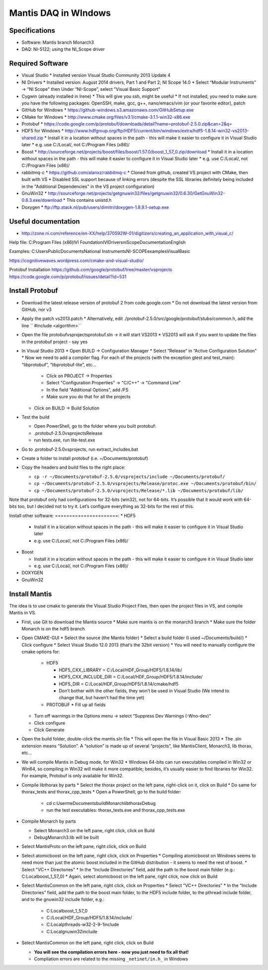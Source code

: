 =====================
Mantis DAQ in WIndows
=====================

Specifications
==============
* Software: Mantis branch Monarch3
* DAQ: NI-5122; using the NI_Scope driver


Required Software
=================

* Visual Studio
  * Installed version Visual Studio Community 2013 Update 4
* NI Drivers
  * Installed version: August 2014 drivers, Part 1 and Part 2; NI Scope 14.0
  * Select “Modular Instruments” -> “NI Scope" then Under “NI-Scope”, select "Visual Basic Support"
* Cygwin (already installed in Irene)
  * This will give you ssh, might be useful
  * If not installed, you need to make sure you have the following packages: OpenSSH, make, gcc, g++, nano/emacs/vim (or your favorite editor), patch
* GitHub for Windows
  * https://github-windows.s3.amazonaws.com/GitHubSetup.exe
* CMake for Windows
  * http://www.cmake.org/files/v3.1/cmake-3.1.1-win32-x86.exe
* Protobuf
  * https://code.google.com/p/protobuf/downloads/detail?name=protobuf-2.5.0.zip&can=2&q=
* HDF5 for Windows
  * http://www.hdfgroup.org/ftp/HDF5/current/bin/windows/extra/hdf5-1.8.14-win32-vs2013-shared.zip
  * Install it in a location without spaces in the path - this will make it easier to configure it in Visual Studio later
  * e.g. use C:/Local/, not C:/Program Files (x86)/
* Boost
  * http://sourceforge.net/projects/boost/files/boost/1.57.0/boost_1_57_0.zip/download
  * Install it in a location without spaces in the path - this will make it easier to configure it in Visual Studio later
  * e.g. use C:/Local/, not C:/Program Files (x86)/
* rabbitmq-c
  * https://github.com/alanxz/rabbitmq-c
  * Cloned from github, created VS project with CMake, then built with VS
  * Disabled SSL support because of linking errors (despite the SSL libraries definitely being included in the "Additional Dependencies" in the VS project configuration)
* GnuWin32
  * http://sourceforge.net/projects/getgnuwin32/files/getgnuwin32/0.6.30/GetGnuWin32-0.6.3.exe/download
  * This contains unistd.h
* Doxygen
  * ftp://ftp.stack.nl/pub/users/dimitri/doxygen-1.8.9.1-setup.exe


Useful documentation
====================

* http://zone.ni.com/reference/en-XX/help/370592W-01/digitizers/creating_an_application_with_visual_c/

Help file:
C:\Program Files (x86)\IVI Foundation\IVI\Drivers\niScope\Documentation\English

Examples:
C:\Users\Public\Documents\National Instruments\NI-SCOPE\examples\VisualBasic

https://cognitivewaves.wordpress.com/cmake-and-visual-studio/

Protobuf Installation
https://github.com/google/protobuf/tree/master/vsprojects
https://code.google.com/p/protobuf/issues/detail?id=531

Install Protobuf
================

* Download the latest release version of protobuf 2 from code.google.com
  * Do not download the latest version from GitHub, nor v3
* Apply the patch vs2013.patch
  * Alternatively, edit ./protobuf-2.5.0/src/google/protobuf/stubs/common.h, add the line `` #include <algorithm>``
* Open the file protobuf\vsprojects\protobuf.sln -> it will start VS2013
  * VS2013 will ask if you want to update the files in the protobuf project - say yes
* In Visual Studio 2013
  * Open BUILD -> Configuration Manager
  * Select “Release” in “Active Configuration Solution"
  * Now we need to add a compiler flag. For each of the projects (with the exception gtest and test_main): “libprotobuf”, “libprotobuf-lite”, etc...

      * Click on PROJECT -> Properties
      * Select "Configuration Properties" -> "C/C++" -> "Command Line"
      * In the field “Additional Options”, add /FS
      * Make sure you do that for all the projects

  * Click on BUILD -> Build Solution

* Test the build

  * Open PowerShell, go to the folder where you built protobuf:
  * .\protobuf-2.5.0\vsprojects\Release\
  * run tests.exe, run lite-test.exe

* Go to .\protobuf-2.5.0\vsprojects\ , run extract_includes.bat
* Create a folder to install protobuf  (i.e. ~/Documents/protobuf)
* Copy the headers and build files to the right place:

  * ``cp -r ~/Documents/protobuf-2.5.0/vsprojects/include ~/Documents/protobuf/``
  * ``cp ~/Documents/protobuf-2.5.0/vsprojects/Release/protoc.exe ~/Documents/protobuf/bin/``
  * ``cp ~/Documents/protobuf-2.5.0/vsprojects/Release/*.lib ~/Documents/protobuf/lib/``

Note that protobuf only had configurations for 32-bits (win32), not for 64-bits.  It’s possible that it would work with 64-bits too, but I decided not to try it.  Let’s configure everything as 32-bits for the rest of this.

Install other software:
======================:
* HDF5

  * Install it in a location without spaces in the path - this will make it easier to configure it in Visual Studio later
  * e.g. use C:/Local/, not C:/Program Files (x86)/

* Boost

  * Install it in a location without spaces in the path - this will make it easier to configure it in Visual Studio later
  * e.g. use C:/Local/, not C:/Program Files (x86)/

* DOXYGEN
* GnuWin32


Install Mantis
==============

The idea is to use cmake to generate the Visual Studio Project Files, then open the project files in VS, and compile Mantis in VS.

* First, use Git to download the Mantis source
  * Make sure mantis is on the monarch3 branch
  * Make sure the folder Monarch is on the hdf5 branch

* Open CMAKE-GUI
  * Select the source (the Mantis folder)
  * Select a build folder (I used ~/Documents/build/)
  * Click configure
  * Select Visual Studio 12.0 2013  (that’s the 32bit version)
  * You will need to manually configure the cmake options for:

    * HDF5

      * HDF5_CXX_LIBRARY = C:/Local/HDF_Group/HDF5/1.8.14/lib/
      * HDF5_CXX_INCLUDE_DIR = C:/Local/HDF_Group/HDF5/1.8.14/include/
      * HDF5_DIR = C:/Local/HDF_Group/HDF5/1.8.14/cmake/hdf5
      * Don’t bother with the other fields, they won’t be used in Visual Studio
        (We intend to change that, but haven’t had the time yet)
    * PROTOBUF
      * Fill up all fields
   
  * Turn off warnings in the Options menu -> select “Suppress Dev Warnings (-Wno-dev)"
  * Click configure
  * Click Generate

* Open the build folder, double-click the mantis.sln file
  * This will open the file in Visual Basic 2013
  * The .sln extension means “Solution”. A “solution” is made up of several “projects”, like MantisClient, Monarch3, lib thorax, etc… 
* We will compile Mantis in Debug mode, for Win32
  * Windows 64-bits can run executables compiled in Win32 or Win64, so compiling in Win32 will make it more compatible;  besides, it’s usually easier to find libraries for Win32.  For example, Protobuf is only available for Win32.
* Compile libthorax by parts
  * Select the thorax project on the left pane, right-click on it, click on Build
  * Do same for thorax_tests and thorax_cpp_tests
  * Open a PowerShell, go to the build folder:

    * cd c:\User\me\Documents\build\Monarch\libthorax\Debug
    * run the test executables: thorax_tests.exe and thorax_cpp_tests.exe

* Compile Monarch by parts

  * Select Monarch3 on the left pane, right click, click on Build
  * Debug\Monarch3.lib will be built

* Select MantisProto on the left pane, right click, click on Build
* Select atomicboost on the left pane, right click, click on Properties
  * Compiling atomicboost on Windows seems to need more than just the atomic boost included in the GitHub distribution - it seems to need the rest of boost.
  * Select "VC++ Directories"
  * In the “Include Directories” field, add the path to the boost main folder (e.g.: C:\Local\boost_1_57_0)
  * Again, select atomicboost on the left pane, right click, now click on Build
* Select MantisCommon on the left pane, right click, click on Properties
  * Select "VC++ Directories"
  * In the “Include Directories” field, add the path to the boost main folder, to the HDF5 include folder, to the pthread include folder, and to the gnuwin32 include folder, e.g.:

    * C:\Local\boost_1_57_0
    * C:/Local/HDF_Group/HDF5/1.8.14/include/
    * C:\Local\pthreads-w32-2-9-1\include
    * C:\Local\gnuwin32\include

* Select MantisCommon on the left pane, right click, click on Build

  * **You will see the compilation errors here - now you just need to fix all that!**
  * Compilation errors are related to the missing ``_netinet/in.h_`` in Windows

